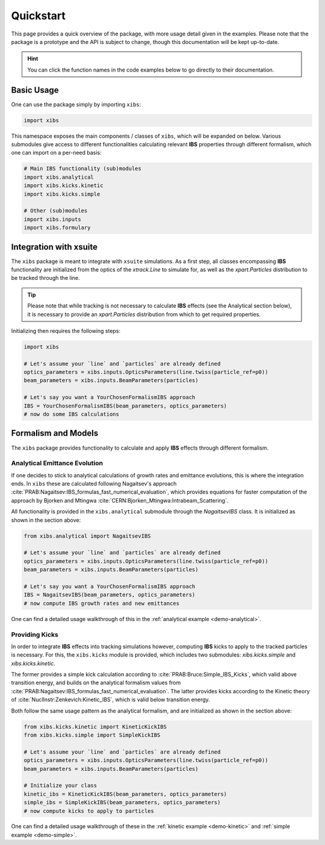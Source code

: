 Quickstart
==========

This page provides a quick overview of the package, with more usage detail given in the examples.
Please note that the package is a prototype and the API is subject to change, though this documentation will be kept up-to-date.

.. hint::

   You can click the function names in the code examples below to go directly to their documentation.

Basic Usage
-----------

One can use the package simply by importing ``xibs``:

.. code-block:: python

   import xibs

This namespace exposes the main components / classes of ``xibs``, which will be expanded on below.
Various submodules give access to different functionalities calculating relevant **IBS** properties through different formalism, which one can import on a per-need basis:

.. code-block:: python

   # Main IBS functionality (sub)modules
   import xibs.analytical
   import xibs.kicks.kinetic
   import xibs.kicks.simple

   # Other (sub)modules
   import xibs.inputs
   import xibs.formulary

Integration with xsuite
-----------------------

The ``xibs`` package is meant to integrate with ``xsuite`` simulations.
As a first step, all classes encompassing **IBS** functionality are initialized from the optics of the `xtrack.Line` to simulate for, as well as the `xpart.Particles` distribution to be tracked through the line.

.. tip::
   
   Please note that while tracking is not necessary to calculate **IBS** effects (see the Analytical section below), it is necessary to provide an `xpart.Particles` distribution from which to get required properties.

Initializing then requires the following steps:

.. code-block:: python

   import xibs

   # Let's assume your `line` and `particles` are already defined
   optics_parameters = xibs.inputs.OpticsParameters(line.twiss(particle_ref=p0))
   beam_parameters = xibs.inputs.BeamParameters(particles)

   # Let's say you want a YourChosenFormalismIBS approach
   IBS = YourChosenFormalismIBS(beam_parameters, optics_parameters)
   # now do some IBS calculations

Formalism and Models
--------------------

The ``xibs`` package provides functionality to calculate and apply **IBS** effects through different formalism.

Analytical Emittance Evolution
^^^^^^^^^^^^^^^^^^^^^^^^^^^^^^

If one decides to stick to analytical calculations of growth rates and emittance evolutions, this is where the integration ends.
In ``xibs`` these are calculated following Nagaitsev's approach :cite:`PRAB:Nagaitsev:IBS_formulas_fast_numerical_evaluation`, which provides equations for faster computation of the approach by Bjorken and Mtingwa :cite:`CERN:Bjorken_Mtingwa:Intrabeam_Scattering`.

All functionality is provided in the ``xibs.analytical`` submodule through the `NagaitsevIBS` class.
It is initialized as shown in the section above:

.. code-block:: python

   from xibs.analytical import NagaitsevIBS

   # Let's assume your `line` and `particles` are already defined
   optics_parameters = xibs.inputs.OpticsParameters(line.twiss(particle_ref=p0))
   beam_parameters = xibs.inputs.BeamParameters(particles)

   # Let's say you want a YourChosenFormalismIBS approach
   IBS = NagaitsevIBS(beam_parameters, optics_parameters)
   # now compute IBS growth rates and new emittances

One can find a detailed usage walkthrough of this in the :ref:`analytical example <demo-analytical>`.

Providing Kicks
^^^^^^^^^^^^^^^

In order to integrate **IBS** effects into tracking simulations however, computing **IBS** kicks to apply to the tracked particles is necessary.
For this, the ``xibs.kicks`` module is provided, which includes two submodules: `xibs.kicks.simple` and `xibs.kicks.kinetic`.

The former provides a simple kick calculation according to :cite:`PRAB:Bruce:Simple_IBS_Kicks`, which valid above transition energy, and builds on the analytical formalism values from :cite:`PRAB:Nagaitsev:IBS_formulas_fast_numerical_evaluation`.
The latter provides kicks according to the Kinetic theory of :cite:`NuclInstr:Zenkevich:Kinetic_IBS`, which is valid below transition energy.

Both follow the same usage pattern as the analytical formalism, and are initialized as shown in the section above:

.. code-block:: python

   from xibs.kicks.kinetic import KineticKickIBS
   from xibs.kicks.simple import SimpleKickIBS

   # Let's assume your `line` and `particles` are already defined
   optics_parameters = xibs.inputs.OpticsParameters(line.twiss(particle_ref=p0))
   beam_parameters = xibs.inputs.BeamParameters(particles)

   # Initialize your class
   kinetic_ibs = KineticKickIBS(beam_parameters, optics_parameters)
   simple_ibs = SimpleKickIBS(beam_parameters, optics_parameters)
   # now compute kicks to apply to particles

One can find a detailed usage walkthrough of these in the :ref:`kinetic example <demo-kinetic>` and :ref:`simple example <demo-simple>`.

.. todo::

   In time, reach: no matter the formalism used the API will work similarly?
   Aka a unified interface (e.g. `xibs.ibs(..., formalism="...")`)?
